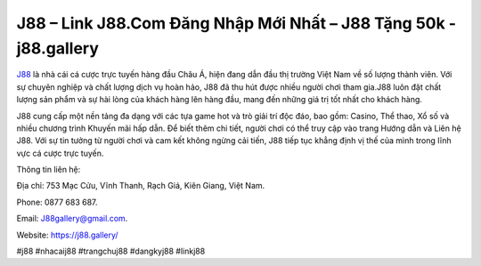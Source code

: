 J88 – Link J88.Com Đăng Nhập Mới Nhất – J88 Tặng 50k - j88.gallery
===================================

`J88 <https://j88.gallery/>`_ là nhà cái cá cược trực tuyến hàng đầu Châu Á, hiện đang dẫn đầu thị trường Việt Nam về số lượng thành viên. Với sự chuyên nghiệp và chất lượng dịch vụ hoàn hảo, J88 đã thu hút được nhiều người chơi tham gia.J88 luôn đặt chất lượng sản phẩm và sự hài lòng của khách hàng lên hàng đầu, mang đến những giá trị tốt nhất cho khách hàng.

J88 cung cấp một nền tảng đa dạng với các tựa game hot và trò giải trí độc đáo, bao gồm: Casino, Thể thao, Xổ số và nhiều chương trình Khuyến mãi hấp dẫn. Để biết thêm chi tiết, người chơi có thể truy cập vào trang Hướng dẫn và Liên hệ J88. Với sự tin tưởng từ người chơi và cam kết không ngừng cải tiến, J88 tiếp tục khẳng định vị thế của mình trong lĩnh vực cá cược trực tuyến.

Thông tin liên hệ: 

Địa chỉ: 753 Mạc Cửu, Vĩnh Thanh, Rạch Giá, Kiên Giang, Việt Nam. 

Phone: 0877 683 687. 

Email: J88gallery@gmail.com. 

Website: https://j88.gallery/

#j88 #nhacaij88 #trangchuj88 #dangkyj88 #linkj88
